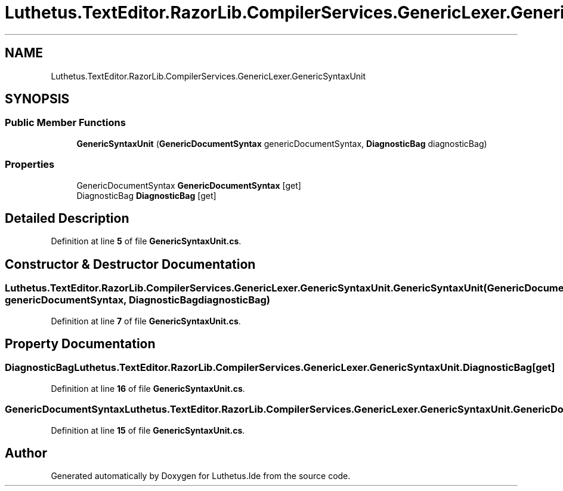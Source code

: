 .TH "Luthetus.TextEditor.RazorLib.CompilerServices.GenericLexer.GenericSyntaxUnit" 3 "Version 1.0.0" "Luthetus.Ide" \" -*- nroff -*-
.ad l
.nh
.SH NAME
Luthetus.TextEditor.RazorLib.CompilerServices.GenericLexer.GenericSyntaxUnit
.SH SYNOPSIS
.br
.PP
.SS "Public Member Functions"

.in +1c
.ti -1c
.RI "\fBGenericSyntaxUnit\fP (\fBGenericDocumentSyntax\fP genericDocumentSyntax, \fBDiagnosticBag\fP diagnosticBag)"
.br
.in -1c
.SS "Properties"

.in +1c
.ti -1c
.RI "GenericDocumentSyntax \fBGenericDocumentSyntax\fP\fR [get]\fP"
.br
.ti -1c
.RI "DiagnosticBag \fBDiagnosticBag\fP\fR [get]\fP"
.br
.in -1c
.SH "Detailed Description"
.PP 
Definition at line \fB5\fP of file \fBGenericSyntaxUnit\&.cs\fP\&.
.SH "Constructor & Destructor Documentation"
.PP 
.SS "Luthetus\&.TextEditor\&.RazorLib\&.CompilerServices\&.GenericLexer\&.GenericSyntaxUnit\&.GenericSyntaxUnit (\fBGenericDocumentSyntax\fP genericDocumentSyntax, \fBDiagnosticBag\fP diagnosticBag)"

.PP
Definition at line \fB7\fP of file \fBGenericSyntaxUnit\&.cs\fP\&.
.SH "Property Documentation"
.PP 
.SS "DiagnosticBag Luthetus\&.TextEditor\&.RazorLib\&.CompilerServices\&.GenericLexer\&.GenericSyntaxUnit\&.DiagnosticBag\fR [get]\fP"

.PP
Definition at line \fB16\fP of file \fBGenericSyntaxUnit\&.cs\fP\&.
.SS "GenericDocumentSyntax Luthetus\&.TextEditor\&.RazorLib\&.CompilerServices\&.GenericLexer\&.GenericSyntaxUnit\&.GenericDocumentSyntax\fR [get]\fP"

.PP
Definition at line \fB15\fP of file \fBGenericSyntaxUnit\&.cs\fP\&.

.SH "Author"
.PP 
Generated automatically by Doxygen for Luthetus\&.Ide from the source code\&.
